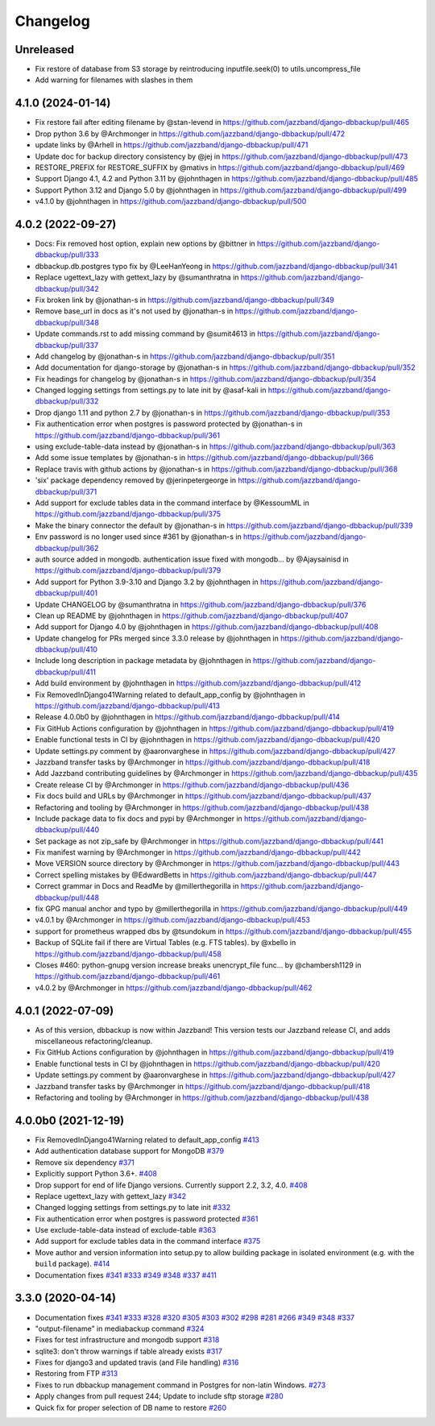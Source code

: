 Changelog
=========

Unreleased
----------

* Fix restore of database from S3 storage by reintroducing inputfile.seek(0) to utils.uncompress_file
* Add warning for filenames with slashes in them

4.1.0 (2024-01-14)
------------------

* Fix restore fail after editing filename by @stan-levend in https://github.com/jazzband/django-dbbackup/pull/465
* Drop python 3.6 by @Archmonger in https://github.com/jazzband/django-dbbackup/pull/472
* update links by @Arhell in https://github.com/jazzband/django-dbbackup/pull/471
* Update doc for backup directory consistency by @jej in https://github.com/jazzband/django-dbbackup/pull/473
* RESTORE_PREFIX for RESTORE_SUFFIX by @mativs in https://github.com/jazzband/django-dbbackup/pull/469
* Support Django 4.1, 4.2 and Python 3.11 by @johnthagen in https://github.com/jazzband/django-dbbackup/pull/485
* Support Python 3.12 and Django 5.0 by @johnthagen in https://github.com/jazzband/django-dbbackup/pull/499
* v4.1.0 by @johnthagen in https://github.com/jazzband/django-dbbackup/pull/500

4.0.2 (2022-09-27)
------------------

* Docs: Fix removed host option, explain new options by @bittner in https://github.com/jazzband/django-dbbackup/pull/333
* dbbackup.db.postgres typo fix by @LeeHanYeong in https://github.com/jazzband/django-dbbackup/pull/341
* Replace ugettext_lazy with gettext_lazy by @sumanthratna in https://github.com/jazzband/django-dbbackup/pull/342
* Fix broken link by @jonathan-s in https://github.com/jazzband/django-dbbackup/pull/349
* Remove base_url in docs as it's not used by @jonathan-s in https://github.com/jazzband/django-dbbackup/pull/348
* Update commands.rst to add missing command by @sumit4613 in https://github.com/jazzband/django-dbbackup/pull/337
* Add changelog by @jonathan-s in https://github.com/jazzband/django-dbbackup/pull/351
* Add documentation for django-storage by @jonathan-s in https://github.com/jazzband/django-dbbackup/pull/352
* Fix headings for changelog by @jonathan-s in https://github.com/jazzband/django-dbbackup/pull/354
* Changed logging settings from settings.py to late init by @asaf-kali in https://github.com/jazzband/django-dbbackup/pull/332
* Drop django 1.11 and python 2.7 by @jonathan-s in https://github.com/jazzband/django-dbbackup/pull/353
* Fix authentication error when postgres is password protected by @jonathan-s in https://github.com/jazzband/django-dbbackup/pull/361
* using exclude-table-data instead by @jonathan-s in https://github.com/jazzband/django-dbbackup/pull/363
* Add some issue templates by @jonathan-s in https://github.com/jazzband/django-dbbackup/pull/366
* Replace travis with github actions by @jonathan-s in https://github.com/jazzband/django-dbbackup/pull/368
* 'six' package dependency removed by @jerinpetergeorge in https://github.com/jazzband/django-dbbackup/pull/371
* Add support for exclude tables data in the command interface by @KessoumML in https://github.com/jazzband/django-dbbackup/pull/375
* Make the binary connector the default by @jonathan-s in https://github.com/jazzband/django-dbbackup/pull/339
* Env password is no longer used since #361 by @jonathan-s in https://github.com/jazzband/django-dbbackup/pull/362
* auth source added in mongodb. authentication issue fixed with mongodb… by @Ajaysainisd in https://github.com/jazzband/django-dbbackup/pull/379
* Add support for Python 3.9-3.10 and Django 3.2 by @johnthagen in https://github.com/jazzband/django-dbbackup/pull/401
* Update CHANGELOG by @sumanthratna in https://github.com/jazzband/django-dbbackup/pull/376
* Clean up README by @johnthagen in https://github.com/jazzband/django-dbbackup/pull/407
* Add support for Django 4.0 by @johnthagen in https://github.com/jazzband/django-dbbackup/pull/408
* Update changelog for PRs merged since 3.3.0 release by @johnthagen in https://github.com/jazzband/django-dbbackup/pull/410
* Include long description in package metadata by @johnthagen in https://github.com/jazzband/django-dbbackup/pull/411
* Add build environment by @johnthagen in https://github.com/jazzband/django-dbbackup/pull/412
* Fix RemovedInDjango41Warning related to default_app_config by @johnthagen in https://github.com/jazzband/django-dbbackup/pull/413
* Release 4.0.0b0 by @johnthagen in https://github.com/jazzband/django-dbbackup/pull/414
* Fix GitHub Actions configuration by @johnthagen in https://github.com/jazzband/django-dbbackup/pull/419
* Enable functional tests in CI by @johnthagen in https://github.com/jazzband/django-dbbackup/pull/420
* Update settings.py comment by @aaronvarghese in https://github.com/jazzband/django-dbbackup/pull/427
* Jazzband transfer tasks by @Archmonger in https://github.com/jazzband/django-dbbackup/pull/418
* Add Jazzband contributing guidelines by @Archmonger in https://github.com/jazzband/django-dbbackup/pull/435
* Create release CI by @Archmonger in https://github.com/jazzband/django-dbbackup/pull/436
* Fix docs build and URLs by @Archmonger in https://github.com/jazzband/django-dbbackup/pull/437
* Refactoring and tooling by @Archmonger in https://github.com/jazzband/django-dbbackup/pull/438
* Include package data to fix docs and pypi by @Archmonger in https://github.com/jazzband/django-dbbackup/pull/440
* Set package as not zip_safe by @Archmonger in https://github.com/jazzband/django-dbbackup/pull/441
* Fix manifest warning by @Archmonger in https://github.com/jazzband/django-dbbackup/pull/442
* Move VERSION source directory by @Archmonger in https://github.com/jazzband/django-dbbackup/pull/443
* Correct spelling mistakes by @EdwardBetts in https://github.com/jazzband/django-dbbackup/pull/447
* Correct grammar in Docs and ReadMe by @millerthegorilla in https://github.com/jazzband/django-dbbackup/pull/448
* fix GPG manual anchor and typo by @millerthegorilla in https://github.com/jazzband/django-dbbackup/pull/449
* v4.0.1 by @Archmonger in https://github.com/jazzband/django-dbbackup/pull/453
* support for prometheus wrapped dbs by @tsundokum in https://github.com/jazzband/django-dbbackup/pull/455
* Backup of SQLite fail if there are Virtual Tables (e.g. FTS tables). by @xbello in https://github.com/jazzband/django-dbbackup/pull/458
* Closes #460: python-gnupg version increase breaks unencrypt_file func… by @chambersh1129 in https://github.com/jazzband/django-dbbackup/pull/461
* v4.0.2 by @Archmonger in https://github.com/jazzband/django-dbbackup/pull/462

4.0.1 (2022-07-09)
---------------------

* As of this version, dbbackup is now within Jazzband! This version tests our Jazzband release CI, and adds miscellaneous refactoring/cleanup.
* Fix GitHub Actions configuration by @johnthagen in https://github.com/jazzband/django-dbbackup/pull/419
* Enable functional tests in CI by @johnthagen in https://github.com/jazzband/django-dbbackup/pull/420
* Update settings.py comment by @aaronvarghese in https://github.com/jazzband/django-dbbackup/pull/427
* Jazzband transfer tasks by @Archmonger in https://github.com/jazzband/django-dbbackup/pull/418
* Refactoring and tooling by @Archmonger in https://github.com/jazzband/django-dbbackup/pull/438

4.0.0b0 (2021-12-19)
--------------------

* Fix RemovedInDjango41Warning related to default_app_config `#413`_
* Add authentication database support for MongoDB `#379`_
* Remove six dependency `#371`_
* Explicitly support Python 3.6+. `#408`_
* Drop support for end of life Django versions. Currently support 2.2, 3.2, 4.0. `#408`_
* Replace ugettext_lazy with gettext_lazy `#342`_
* Changed logging settings from settings.py to late init `#332`_
* Fix authentication error when postgres is password protected `#361`_
* Use exclude-table-data instead of exclude-table `#363`_
* Add support for exclude tables data in the command interface `#375`_
* Move author and version information into setup.py to allow building package in isolated
  environment (e.g. with the ``build`` package). `#414`_
* Documentation fixes `#341`_ `#333`_ `#349`_ `#348`_ `#337`_ `#411`_


3.3.0 (2020-04-14)
------------------

* Documentation fixes `#341`_ `#333`_ `#328`_ `#320`_ `#305`_ `#303`_ `#302`_ `#298`_ `#281`_ `#266`_ `#349`_ `#348`_ `#337`_
* "output-filename" in mediabackup command `#324`_
* Fixes for test infrastructure and mongodb support `#318`_
* sqlite3: don't throw warnings if table already exists `#317`_
* Fixes for django3 and updated travis (and File handling) `#316`_
* Restoring from FTP `#313`_
* Fixes to run dbbackup management command in Postgres for non-latin Windows. `#273`_
* Apply changes from pull request 244; Update to include sftp storage `#280`_
* Quick fix for proper selection of DB name to restore `#260`_

.. _`#342`: https://github.com/jazzband/django-dbbackup/pull/342
.. _`#332`: https://github.com/jazzband/django-dbbackup/pull/332
.. _`#361`: https://github.com/jazzband/django-dbbackup/pull/361
.. _`#363`: https://github.com/jazzband/django-dbbackup/pull/363
.. _`#375`: https://github.com/jazzband/django-dbbackup/pull/375
.. _`#341`: https://github.com/jazzband/django-dbbackup/pull/341
.. _`#333`: https://github.com/jazzband/django-dbbackup/pull/333
.. _`#328`: https://github.com/jazzband/django-dbbackup/pull/328
.. _`#320`: https://github.com/jazzband/django-dbbackup/pull/320
.. _`#305`: https://github.com/jazzband/django-dbbackup/pull/305
.. _`#303`: https://github.com/jazzband/django-dbbackup/pull/303
.. _`#302`: https://github.com/jazzband/django-dbbackup/pull/302
.. _`#298`: https://github.com/jazzband/django-dbbackup/pull/298
.. _`#281`: https://github.com/jazzband/django-dbbackup/pull/281
.. _`#266`: https://github.com/jazzband/django-dbbackup/pull/266
.. _`#324`: https://github.com/jazzband/django-dbbackup/pull/324
.. _`#318`: https://github.com/jazzband/django-dbbackup/pull/318
.. _`#317`: https://github.com/jazzband/django-dbbackup/pull/317
.. _`#316`: https://github.com/jazzband/django-dbbackup/pull/316
.. _`#313`: https://github.com/jazzband/django-dbbackup/pull/313
.. _`#273`: https://github.com/jazzband/django-dbbackup/pull/273
.. _`#280`: https://github.com/jazzband/django-dbbackup/pull/280
.. _`#260`: https://github.com/jazzband/django-dbbackup/pull/260
.. _`#349`: https://github.com/jazzband/django-dbbackup/pull/349
.. _`#348`: https://github.com/jazzband/django-dbbackup/pull/348
.. _`#337`: https://github.com/jazzband/django-dbbackup/pull/337
.. _`#408`: https://github.com/jazzband/django-dbbackup/pull/408
.. _`#371`: https://github.com/jazzband/django-dbbackup/pull/371
.. _`#379`: https://github.com/jazzband/django-dbbackup/pull/379
.. _`#411`: https://github.com/jazzband/django-dbbackup/pull/411
.. _`#413`: https://github.com/jazzband/django-dbbackup/pull/413
.. _`#414`: https://github.com/jazzband/django-dbbackup/pull/414
